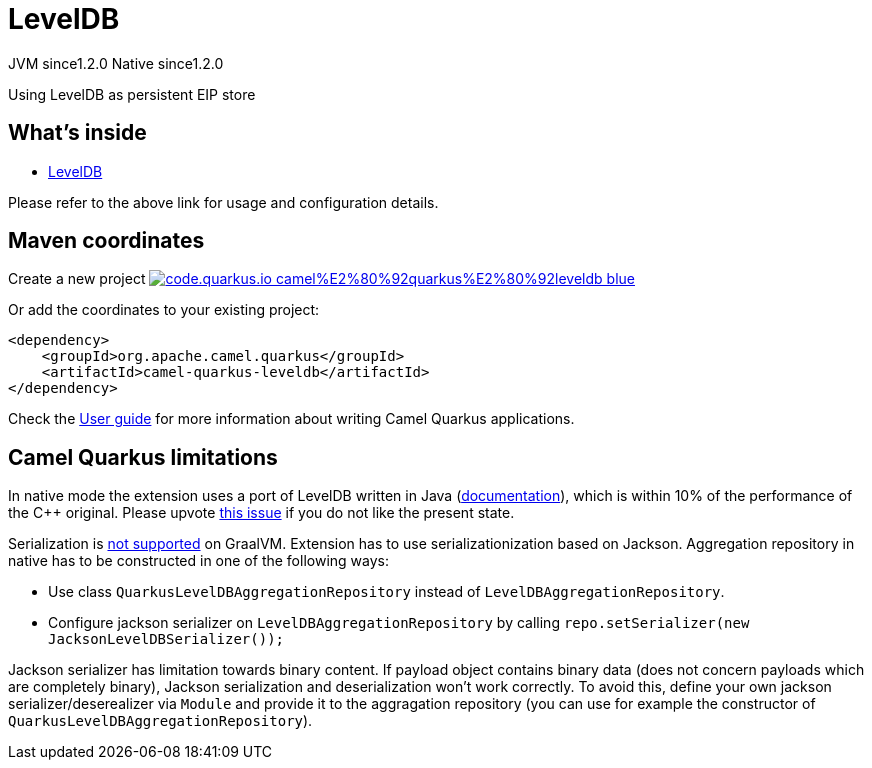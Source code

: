 // Do not edit directly!
// This file was generated by camel-quarkus-maven-plugin:update-extension-doc-page
= LevelDB
:linkattrs:
:cq-artifact-id: camel-quarkus-leveldb
:cq-native-supported: true
:cq-status: Stable
:cq-status-deprecation: Stable
:cq-description: Using LevelDB as persistent EIP store
:cq-deprecated: false
:cq-jvm-since: 1.2.0
:cq-native-since: 1.2.0

[.badges]
[.badge-key]##JVM since##[.badge-supported]##1.2.0## [.badge-key]##Native since##[.badge-supported]##1.2.0##

Using LevelDB as persistent EIP store

== What's inside

* xref:{cq-camel-components}:others:leveldb.adoc[LevelDB]

Please refer to the above link for usage and configuration details.

== Maven coordinates

Create a new project image:https://img.shields.io/badge/code.quarkus.io-camel%E2%80%92quarkus%E2%80%92leveldb-blue.svg?logo=quarkus&logoColor=white&labelColor=3678db&color=e97826[link="https://code.quarkus.io/?extension-search=camel-quarkus-leveldb", window="_blank"]

Or add the coordinates to your existing project:

[source,xml]
----
<dependency>
    <groupId>org.apache.camel.quarkus</groupId>
    <artifactId>camel-quarkus-leveldb</artifactId>
</dependency>
----

Check the xref:user-guide/index.adoc[User guide] for more information about writing Camel Quarkus applications.

== Camel Quarkus limitations

In native mode the extension uses a port of LevelDB written in Java (https://github.com/dain/leveldb#leveldb-in-java[documentation]),
which is within 10% of the performance of the C++ original. Please upvote https://github.com/apache/camel-quarkus/issues/1911[this issue]
if you do not like the present state.

Serialization is https://github.com/oracle/graal/issues/460[not supported] on GraalVM. Extension has to use serializationization based
on Jackson. Aggregation repository in native has to be constructed in one of the following ways:

* Use class `QuarkusLevelDBAggregationRepository` instead of `LevelDBAggregationRepository`.
* Configure jackson serializer on `LevelDBAggregationRepository` by calling `repo.setSerializer(new JacksonLevelDBSerializer());`

Jackson serializer has limitation towards binary content. If payload object contains binary data (does not concern payloads which are completely binary), Jackson serialization and deserialization won't work correctly.
To avoid this, define your own jackson serializer/deserealizer via `Module` and provide it to the aggragation repository
(you can use for example the constructor of `QuarkusLevelDBAggregationRepository`).


